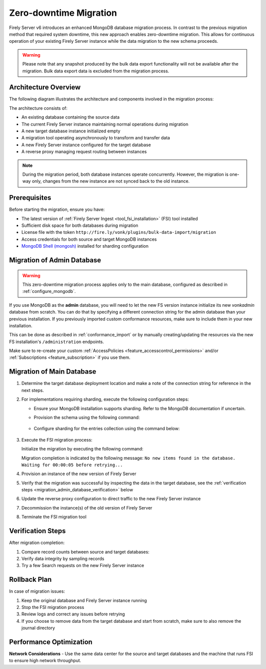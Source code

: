 .. _zero_downtime_migration:

Zero-downtime Migration
===============================

Firely Server v6 introduces an enhanced MongoDB database migration process. In contrast to the previous migration method that required system downtime, this new approach enables zero-downtime migration. This allows for continuous operation of your existing Firely Server instance while the data migration to the new schema proceeds.

.. warning::
   Please note that any snapshot produced by the bulk data export functionality will not be available after the migration. Bulk data export data is excluded from the migration process.

Architecture Overview
---------------------

The following diagram illustrates the architecture and components involved in the migration process:

.. image:: migration-diagram.svg
   :alt: Migration Diagram

The architecture consists of:

* An existing database containing the source data
* The current Firely Server instance maintaining normal operations during migration
* A new target database instance initialized empty
* A migration tool operating asynchronously to transform and transfer data
* A new Firely Server instance configured for the target database
* A reverse proxy managing request routing between instances

.. note::
   During the migration period, both database instances operate concurrently. 
   However, the migration is one-way only, changes from the new instance are not synced back to the old instance.

Prerequisites
-------------

Before starting the migration, ensure you have:

* The latest version of :ref:`Firely Server Ingest <tool_fsi_installation>` (FSI) tool installed
* Sufficient disk space for both databases during migration
* License file with the token ``http://fire.ly/vonk/plugins/bulk-data-import/migration``
* Access credentials for both source and target MongoDB instances
* `MongoDB Shell (mongosh) <https://www.mongodb.com/products/tools/shell>`_ installed for sharding configuration

.. _migration_admin_database:

Migration of Admin Database
---------------------------

.. warning::
   This zero-downtime migration process applies only to the main database, configured as described in :ref:`configure_mongodb`.

If you use MongoDB as the **admin** database, you will need to let the new FS version instance initialize its new *vonkadmin* database from scratch. You can do that by specifying a different connection string for the admin database than your previous installation.
If you previously imported custom conformance resources, make sure to include them in your new installation. 

This can be done as described in :ref:`conformance_import` or by manually creating/updating the resources via the new FS installation's ``/administration`` endpoints.

Make sure to re-create your custom :ref:`AccessPolicies <feature_accesscontrol_permissions>` and/or :ref:`Subscriptions <feature_subscription>` if you use them.

Migration of Main Database
--------------------------

1. Determine the target database deployment location and make a note of the connection string for reference in the next steps.

2. For implementations requiring sharding, execute the following configuration steps:

   - Ensure your MongoDB installation supports sharding. Refer to the MongoDB documentation if uncertain.
   - Provision the schema using the following command:

      .. code-block:: bash
         :caption: Bash

         COLLECTION_NAME=vonkentries
         CONNECTION_STRING=<YOUR_CONNECTION_STRING_INCLUDING_DB_NAME>
         LICENSE_FILE=<path-to-your-license-file>

         fsi \
         --provisionTargetDatabase true \
         --dbType MongoDb \
         --mongoConnectionstring $CONNECTION_STRING \
         --mongoCollection $COLLECTION_NAME \
         --license $LICENSE_FILE \
         --sourceType None

      .. code-block:: powershell
         :caption: PowerShell

         $COLLECTION_NAME = "vonkentries"
         $CONNECTION_STRING = "<YOUR_CONNECTION_STRING_INCLUDING_DB_NAME>"
         $LICENSE_FILE = "<path-to-your-license-file>"

         fsi `
         --provisionTargetDatabase true `
         --dbType MongoDb `
         --mongoConnectionstring $CONNECTION_STRING `
         --mongoCollection $COLLECTION_NAME `
         --license $LICENSE_FILE `
         --sourceType None

   - Configure sharding for the entries collection using the command below:

      .. code-block:: bash
         :caption: Bash

         DB_NAME=vonkdata
         COLLECTION_NAME=vonkentries
         CONNECTION_STRING=<YOUR_CONNECTION_STRING>

         mongosh $CONNECTION_STRING <<EOF
         sh.shardCollection("$DB_NAME.$COLLECTION_NAME", { im: 1, type: 1, res_id: "hashed" });
         EOF

      .. code-block:: powershell
         :caption: PowerShell

         $DB_NAME = "vonkdata"
         $COLLECTION_NAME = "vonkentries"
         $CONNECTION_STRING = "<YOUR_CONNECTION_STRING>"

         mongosh $CONNECTION_STRING --eval @"
         sh.shardCollection("$DB_NAME.$COLLECTION_NAME", { im: 1, type: 1, res_id: "hashed" })
         "@

3. Execute the FSI migration process:
  
   Initialize the migration by executing the following command:

   .. code-block:: bash
      :caption: Bash

      RECOVERY_JOURNAL_DIRECTORY=./journal # A directory where the progress will be stored in case of a crash. FSI will quickly catch up to the place where an error occurred.
      FHIR_VERSION=R4

      LICENSE_FILE="<path to your license file>"

      RUNNING_MODE=Continuous # Or AdHoc. If AdHoc mode is used, FSI will terminate when all the items from the old DB have been processed.

      SOURCE_CONNECTION_STRING="<old db connection string including the database name>"
      SOURCE_COLLECTION_NAME=vonkentries

      CONNECTION_STRING="<new DB connection string including the database name>"
      COLLECTION_NAME=vonkentries

      fsi \
         --fhir-version $FHIR_VERSION \
         --provisionTargetDatabase true \
         --useRecoveryJournal $RECOVERY_JOURNAL_DIRECTORY \
         --sourceType MongoDb \
         --srcMongoCollection $SOURCE_COLLECTION_NAME \
         --srcMongoConnectionString $SOURCE_CONNECTION_STRING \
         --srcMongoRunningMode $RUNNING_MODE \
         --update-existing-resources ErrorOnConflict \
         --dbType MongoDb \
         --mongoConnectionstring $CONNECTION_STRING \
         --mongoCollection $COLLECTION_NAME \
         --license $LICENSE_FILE

   .. code-block:: powershell
      :caption: PowerShell

      $RECOVERY_JOURNAL_DIRECTORY = "./journal" # A directory where the progress will be stored in case of a crash. FSI will quickly catch up to the place where an error occurred.
      $FHIR_VERSION = "R4"

      $LICENSE_FILE = "<path to your license file>"

      $RUNNING_MODE = "Continuous" # Or AdHoc. If AdHoc mode is used, FSI will terminate when all the items from the old DB have been processed.

      $SOURCE_CONNECTION_STRING = "<old db connection string including the database name>"
      $SOURCE_COLLECTION_NAME = "vonkentries"

      $CONNECTION_STRING = "<new DB connection string including the database name>"
      $COLLECTION_NAME = "vonkentries"

      fsi `
         --fhir-version $FHIR_VERSION `
         --provisionTargetDatabase true `
         --useRecoveryJournal $RECOVERY_JOURNAL_DIRECTORY `
         --sourceType MongoDb `
         --srcMongoCollection $SOURCE_COLLECTION_NAME `
         --srcMongoConnectionString $SOURCE_CONNECTION_STRING `
         --srcMongoRunningMode $RUNNING_MODE `
         --update-existing-resources ErrorOnConflict `
         --dbType MongoDb `
         --mongoConnectionstring $CONNECTION_STRING `
         --mongoCollection $COLLECTION_NAME `
         --license $LICENSE_FILE

   Migration completion is indicated by the following message: ``No new items found in the database. Waiting for 00:00:05 before retrying...``

4. Provision an instance of the new version of Firely Server
5. Verify that the migration was successful by inspecting the data in the target database, see the :ref:`verification steps <migration_admin_database_verification>` below
6. Update the reverse proxy configuration to direct traffic to the new Firely Server instance
7. Decommission the instance(s) of the old version of Firely Server
8. Terminate the FSI migration tool

.. _migration_admin_database_verification:

Verification Steps
------------------

After migration completion:

1. Compare record counts between source and target databases:

   .. code-block:: bash
      :caption: Bash

      SOURCE_CONNECTION_STRING="<old db connection string including the database name>"
      CONNECTION_STRING="<new DB connection string including the database name>"

      # For source database
      mongosh $SOURCE_CONNECTION_STRING --eval "db.vonkentries.count()"
      
      # For target database
      mongosh $CONNECTION_STRING --eval "db.vonkentries.count()"

   .. code-block:: powershell
      :caption: PowerShell

      $SOURCE_CONNECTION_STRING = "<old db connection string including the database name>"
      $CONNECTION_STRING = "<new DB connection string including the database name>"

      # For source database
      mongosh $SOURCE_CONNECTION_STRING --eval "db.vonkentries.count()"
      
      # For target database
      mongosh $CONNECTION_STRING --eval "db.vonkentries.count()"

2. Verify data integrity by sampling records
3. Try a few Search requests on the new Firely Server instance

Rollback Plan
-------------

In case of migration issues:

1. Keep the original database and Firely Server instance running
2. Stop the FSI migration process
3. Review logs and correct any issues before retrying
4. If you choose to remove data from the target database and start from scratch, make sure to also remove the journal directory

Performance Optimization
------------------------

**Network Considerations**
- Use the same data center for the source and target databases and the machine that runs FSI to ensure high network throughput.